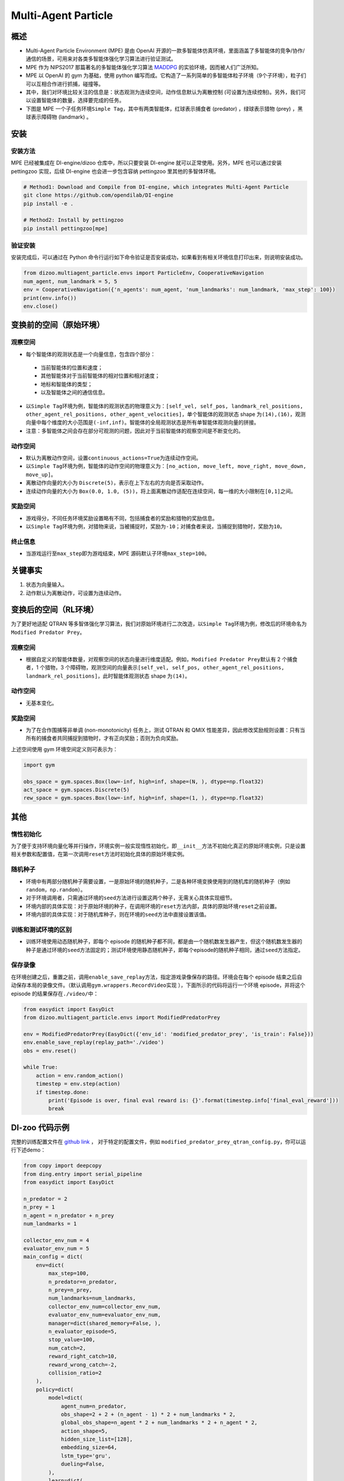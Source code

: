 Multi-Agent Particle
~~~~~~~~~~~~~~~~~~~~~~

概述
============

- Multi-Agent Particle Environment (MPE) 是由 OpenAI 开源的一款多智能体仿真环境，里面涵盖了多智能体的竞争/协作/通信的场景，可用来对各类多智能体强化学习算法进行验证测试。
- MPE 作为 NIPS2017 那篇著名的多智能体强化学习算法 `MADDPG <https://arxiv.org/abs/1706.02275>`_ 的实验环境，因而被人们广泛所知。
- MPE 以 OpenAI 的 gym 为基础，使用 python 编写而成。它构造了一系列简单的多智能体粒子环境（9个子环境），粒子们可以互相合作进行抓捕，碰撞等。
- 其中，我们对环境比较关注的信息是：状态观测为连续空间，动作信息默认为离散控制 (可设置为连续控制)。另外，我们可以设置智能体的数量，选择要完成的任务。
- 下图是 MPE 一个子任务环境\ ``Simple Tag``\ ，其中有两类智能体，红球表示捕食者 (predator) ，绿球表示猎物 (prey) ，黑球表示障碍物 (landmark) 。

.. image:: ./images/mpe_simple_tag.gif
   :align: center
   :scale: 60%


安装
===============

安装方法
------------------------

MPE 已经被集成在 DI-engine/dizoo 仓库中，所以只要安装 DI-engine 就可以正常使用。另外，MPE 也可以通过安装 pettingzoo 实现，后续 DI-engine 也会进一步包含容纳 pettingzoo 里其他的多智体环境。 

.. code:: shell

   # Method1: Download and Compile from DI-engine, which integrates Multi-Agent Particle
   git clone https://github.com/opendilab/DI-engine
   pip install -e .

   # Method2: Install by pettingzoo
   pip install pettingzoo[mpe]

验证安装
------------------------

安装完成后，可以通过在 Python 命令行运行如下命令验证是否安装成功，如果看到有相关环境信息打印出来，则说明安装成功。

.. code:: python

    from dizoo.multiagent_particle.envs import ParticleEnv, CooperativeNavigation
    num_agent, num_landmark = 5, 5
    env = CooperativeNavigation({'n_agents': num_agent, 'num_landmarks': num_landmark, 'max_step': 100})
    print(env.info())
    env.close()


变换前的空间（原始环境）
========================================================


观察空间
----------------------

-  每个智能体的观测状态是一个向量信息，包含四个部分：
  
  -  当前智能体的位置和速度；
  
  -  其他智能体对于当前智能体的相对位置和相对速度；
  
  -  地标和智能体的类型；
  
  -  以及智能体之间的通信信息。

-  以\ ``Simple Tag``\ 环境为例，智能体的观测状态的物理意义为：\ ``[self_vel, self_pos, landmark_rel_positions, other_agent_rel_positions, other_agent_velocities]``\ ，单个智能体的观测状态 shape 为\ ``(14),(16)``\ ，观测向量中每个维度的大小范围是\ ``(-inf,inf)``\ 。智能体的全局观测状态是所有单智能体观测向量的拼接。

-  注意：多智能体之间会存在部分可观测的问题，因此对于当前智能体的观察空间是不断变化的。


动作空间
------------------

-  默认为离散动作空间，设置\ ``continuous_actions=True``\ 为连续动作空间。

-  以\ ``Simple Tag``\ 环境为例，智能体的动作空间的物理意义为：\ ``[no_action, move_left, move_right, move_down, move_up]``\ 。

-  离散动作向量的大小为 \ ``Discrete(5)``\，表示在上下左右的方向是否采取动作。

-  连续动作向量的大小为 \ ``Box(0.0, 1.0, (5))``\ ，将上面离散动作适配在连续空间，每一维的大小限制在\ ``[0,1]``\ 之间。


奖励空间
-----------------

-  游戏得分，不同任务环境奖励设置略有不同，包括捕食者的奖励和猎物的奖励信息。

-  以\ ``Simple Tag``\ 环境为例，对猎物来说，当被捕捉时，奖励为\ ``-10``\ ；对捕食者来说，当捕捉到猎物时，奖励为\ ``10``\。


终止信息
----------

-  当游戏运行至\ ``max_step``\ 即为游戏结束，MPE 源码默认子环境\ ``max_step=100``\ 。

关键事实
==============

1. 状态为向量输入。

2. 动作默认为离散动作，可设置为连续动作。



变换后的空间（RL环境）
======================================================

为了更好地适配 QTRAN 等多智体强化学习算法，我们对原始环境进行二次改造，以\ ``Simple Tag``\ 环境为例，修改后的环境命名为\ ``Modified Predator Prey``\ 。


观察空间
--------------------------

-  根据自定义的智能体数量，对观察空间的状态向量进行维度适配。例如，\ ``Modified Predator Prey``\ 默认有 2 个捕食者，1 个猎物，3 个障碍物，观测空间的向量表示\ ``[self_vel, self_pos, other_agent_rel_positions, landmark_rel_positions]``\ ，此时智能体观测状态 shape 为\ ``(14)``\。


动作空间
-----------------

-  无基本变化。


奖励空间
-----------------

-  为了在合作围捕等非单调 (non-monotonicity) 任务上，测试 QTRAN 和 QMIX 性能差异，因此修改奖励规则设置：只有当所有的捕食者共同捕捉到猎物时，才有正向奖励；否则为负向奖励。

上述空间使用 gym 环境空间定义则可表示为：

.. code:: python

   import gym

   obs_space = gym.spaces.Box(low=-inf, high=inf, shape=(N, ), dtype=np.float32)
   act_space = gym.spaces.Discrete(5)
   rew_space = gym.spaces.Box(low=-inf, high=inf, shape=(1, ), dtype=np.float32)


其他
===========

惰性初始化
-------------------------

为了便于支持环境向量化等并行操作，环境实例一般实现惰性初始化，即\ ``__init__``\ 方法不初始化真正的原始环境实例，只是设置相关参数和配置值，在第一次调用\ ``reset``\ 方法时初始化具体的原始环境实例。

随机种子
------------------

-  环境中有两部分随机种子需要设置，一是原始环境的随机种子，二是各种环境变换使用到的随机库的随机种子（例如\ ``random``\ ，\ ``np.random``\ ）。

-  对于环境调用者，只需通过环境的\ ``seed``\ 方法进行设置这两个种子，无需关心具体实现细节。

-  环境内部的具体实现：对于原始环境的种子，在调用环境的\ ``reset``\ 方法内部，具体的原始环境\ ``reset``\ 之前设置。

-  环境内部的具体实现：对于随机库种子，则在环境的\ ``seed``\ 方法中直接设置该值。

训练和测试环境的区别
----------------------------------------------------------

-  训练环境使用动态随机种子，即每个 episode 的随机种子都不同，都是由一个随机数发生器产生，但这个随机数发生器的种子是通过环境的\ ``seed``\ 方法固定的；测试环境使用静态随机种子，即每个episode的随机种子相同，通过\ ``seed``\ 方法指定。

保存录像
----------------------------

在环境创建之后，重置之前，调用\ ``enable_save_replay``\ 方法，指定游戏录像保存的路径。环境会在每个 episode 结束之后自动保存本局的录像文件。（默认调用\ ``gym.wrappers.RecordVideo``\ 实现 ），下面所示的代码将运行一个环境 episode，并将这个 episode 的结果保存在\ ``./video/``\ 中：

.. code:: python

   from easydict import EasyDict
   from dizoo.multiagent_particle.envs import ModifiedPredatorPrey

   env = ModifiedPredatorPrey(EasyDict({'env_id': 'modified_predator_prey', 'is_train': False}))
   env.enable_save_replay(replay_path='./video')
   obs = env.reset()

   while True:
       action = env.random_action()
       timestep = env.step(action)
       if timestep.done:
           print('Episode is over, final eval reward is: {}'.format(timestep.info['final_eval_reward']))
           break

DI-zoo 代码示例
=======================

完整的训练配置文件在 `github link <https://github.com/opendilab/DI-engine/tree/main/dizoo/multiagent_particle/config>`_ ，
对于特定的配置文件，例如 ``modified_predator_prey_qtran_config.py``，你可以运行下述demo：

.. code:: python

    from copy import deepcopy
    from ding.entry import serial_pipeline
    from easydict import EasyDict

    n_predator = 2
    n_prey = 1
    n_agent = n_predator + n_prey
    num_landmarks = 1

    collector_env_num = 4
    evaluator_env_num = 5
    main_config = dict(
        env=dict(
            max_step=100,
            n_predator=n_predator,
            n_prey=n_prey,
            num_landmarks=num_landmarks,
            collector_env_num=collector_env_num,
            evaluator_env_num=evaluator_env_num,
            manager=dict(shared_memory=False, ),
            n_evaluator_episode=5,
            stop_value=100,
            num_catch=2,
            reward_right_catch=10,
            reward_wrong_catch=-2,
            collision_ratio=2
        ),
        policy=dict(
            model=dict(
                agent_num=n_predator,
                obs_shape=2 + 2 + (n_agent - 1) * 2 + num_landmarks * 2,
                global_obs_shape=n_agent * 2 + num_landmarks * 2 + n_agent * 2,
                action_shape=5,
                hidden_size_list=[128],
                embedding_size=64,
                lstm_type='gru',
                dueling=False,
            ),
            learn=dict(
                update_per_collect=100,
                batch_size=32,
                learning_rate=0.0005,
                double_q=True,
                target_update_theta=0.001,
                discount_factor=0.99,
                td_weight=1,
                opt_weight=0.1,
                nopt_min_weight=0.0001,
            ),
            collect=dict(
                n_sample=600,
                unroll_len=16,
                env_num=collector_env_num,
            ),
            eval=dict(env_num=evaluator_env_num, ),
            other=dict(
                eps=dict(
                    type='exp',
                    start=1.0,
                    end=0.05,
                    decay=100000,
                ),
                replay_buffer=dict(
                    replay_buffer_size=15000,
                    # (int) The maximum reuse times of each data
                    max_reuse=1e+9,
                    max_staleness=1e+9,
                ),
            ),
        ),
    )
    main_config = EasyDict(main_config)
    create_config = dict(
        env=dict(
            import_names=['dizoo.multiagent_particle.envs.particle_env'],
            type='modified_predator_prey',
        ),
        env_manager=dict(type='base'),
        policy=dict(type='qtran'),
    )
    create_config = EasyDict(create_config)

    modified_predator_prey_qtran_config = main_config
    modified_predator_prey_qtran_create_config = create_config


    def train(args):
        config = [main_config, create_config]
        serial_pipeline(config, seed=args.seed)


    if __name__ == "__main__":
        import argparse

        parser = argparse.ArgumentParser()
        parser.add_argument('--seed', '-s', type=int, default=0)
        args = parser.parse_args()

        train(args)


基准算法性能
=======================

-  Modified Predator Prey

   - QTRAN 和 QMIX 算法结果对比
  
   .. image:: images/ModifiedPredatorPrey_qtran_vs_qmix_penalty2.png
     :align: center
